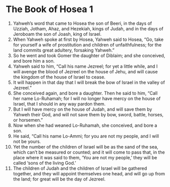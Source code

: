﻿
* The Book of Hosea 1 
1. Yahweh’s word that came to Hosea the son of Beeri, in the days of Uzziah, Jotham, Ahaz, and Hezekiah, kings of Judah, and in the days of Jeroboam the son of Joash, king of Israel. 
2. When Yahweh spoke at first by Hosea, Yahweh said to Hosea, “Go, take for yourself a wife of prostitution and children of unfaithfulness; for the land commits great adultery, forsaking Yahweh.” 
3. So he went and took Gomer the daughter of Diblaim; and she conceived, and bore him a son. 
4. Yahweh said to him, “Call his name Jezreel; for yet a little while, and I will avenge the blood of Jezreel on the house of Jehu, and will cause the kingdom of the house of Israel to cease. 
5. It will happen in that day that I will break the bow of Israel in the valley of Jezreel.” 
6. She conceived again, and bore a daughter. Then he said to him, “Call her name Lo-Ruhamah; for I will no longer have mercy on the house of Israel, that I should in any way pardon them. 
7. But I will have mercy on the house of Judah, and will save them by Yahweh their God, and will not save them by bow, sword, battle, horses, or horsemen.” 
8. Now when she had weaned Lo-Ruhamah, she conceived, and bore a son. 
9. He said, “Call his name Lo-Ammi; for you are not my people, and I will not be yours. 
10. Yet the number of the children of Israel will be as the sand of the sea, which can’t be measured or counted; and it will come to pass that, in the place where it was said to them, ‘You are not my people,’ they will be called ‘sons of the living God.’ 
11. The children of Judah and the children of Israel will be gathered together, and they will appoint themselves one head, and will go up from the land; for great will be the day of Jezreel. 
